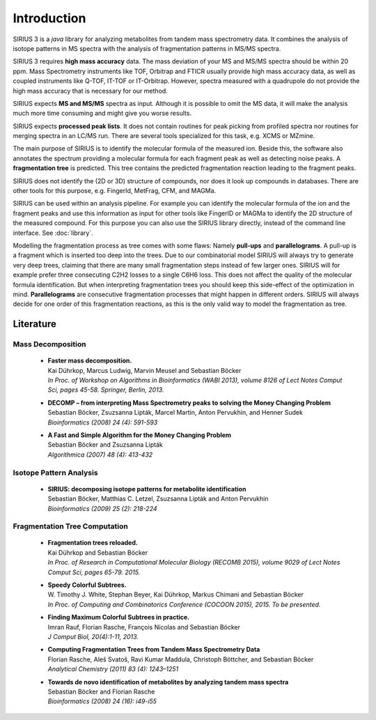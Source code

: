 ###############
Introduction
###############

SIRIUS 3 is a *java* library for analyzing metabolites from tandem mass spectrometry data. It combines the analysis of isotope patterns in MS spectra with the analysis of fragmentation patterns in MS/MS spectra.

SIRIUS 3 requires **high mass accuracy** data. The mass deviation of your MS and MS/MS spectra should be within 20 ppm. Mass Spectrometry instruments like TOF, Orbitrap and FTICR usually provide high mass accuracy data, as well as coupled instruments like Q-TOF, IT-TOF or IT-Orbitrap. However, spectra measured with a quadrupole do not provide the high mass accuracy that is necessary for our method.

SIRIUS expects **MS and MS/MS** spectra as input. Although it is possible to omit the MS data, it will make the analysis much more time consuming and might give you worse results.

SIRIUS expects **processed peak lists**. It does not contain routines for peak picking from profiled spectra nor routines for merging spectra in an LC/MS run. There are several tools specialized for this task, e.g. XCMS or MZmine.

The main purpose of SIRIUS is to identify the molecular formula of the measured ion. Beside this, the software also annotates the spectrum providing a molecular formula for each fragment peak as well as detecting noise peaks. A **fragmentation tree** is predicted. This tree contains the predicted fragmentation reaction leading to the fragment peaks.

SIRIUS does not identify the (2D or 3D) structure of compounds, nor does it look up compounds in databases. There are other tools for this purpose, e.g. FingerId, MetFrag, CFM, and MAGMa.

SIRIUS can be used within an analysis pipeline. For example you can identify the molecular formula of the ion and the fragment peaks and use this information as input for other tools like FingerID or MAGMa to identify the 2D structure of the measured compound. For this purpose you can also use the SIRIUS library directly, instead of the command line interface. See :doc:`library`.


Modelling the fragmentation process as tree comes with some flaws: Namely **pull-ups** and **parallelograms**. A pull-up is a fragment which is inserted too deep into the trees. Due to our combinatorial model SIRIUS will always try to generate very deep trees, claiming that there are many small fragmentation steps instead of few larger ones. SIRIUS will for example prefer three consecuting C2H2 losses to a single C6H6 loss. This does not affect the quality of the molecular formula identification. But when interpreting fragmentation trees you should keep this side-effect of the optimization in mind.
**Parallelograms** are consecutive fragmentation processes that might happen in different orders. SIRIUS will always decide for one order of this fragmentation reactions, as this is the only valid way to model the fragmentation as tree.

Literature
***********

Mass Decomposition
""""""""""""""""""""

  * | **Faster mass decomposition.**
    | Kai Dührkop, Marcus Ludwig, Marvin Meusel and Sebastian Böcker
    | *In Proc. of Workshop on Algorithms in Bioinformatics (WABI 2013), volume 8126 of Lect Notes Comput Sci, pages 45-58. Springer, Berlin, 2013.*

  * | **DECOMP – from interpreting Mass Spectrometry peaks to solving the Money Changing Problem**
    | Sebastian Böcker, Zsuzsanna Lipták, Marcel Martin, Anton Pervukhin, and Henner Sudek
    | *Bioinformatics (2008) 24 (4): 591-593*

  * | **A Fast and Simple Algorithm for the Money Changing Problem**
    | Sebastian Böcker and Zsuzsanna Lipták
    | *Algorithmica (2007) 48 (4): 413-432*

Isotope Pattern Analysis
"""""""""""""""""""""""""""

  * | **SIRIUS: decomposing isotope patterns for metabolite identification**
    | Sebastian Böcker, Matthias C. Letzel, Zsuzsanna Lipták and Anton Pervukhin
    | *Bioinformatics (2009) 25 (2): 218-224*


Fragmentation Tree Computation
""""""""""""""""""""""""""""""""

  * | **Fragmentation trees reloaded.**
    | Kai Dührkop and Sebastian Böcker
    | *In Proc. of Research in Computational Molecular Biology (RECOMB 2015), volume 9029 of Lect Notes Comput Sci, pages 65-79. 2015.*

  * | **Speedy Colorful Subtrees.**
    | W. Timothy J. White, Stephan Beyer, Kai Dührkop, Markus Chimani and Sebastian Böcker
    | *In Proc. of Computing and Combinatorics Conference (COCOON 2015), 2015. To be presented.*

  * | **Finding Maximum Colorful Subtrees in practice.**
    | Imran Rauf, Florian Rasche, François Nicolas and Sebastian Böcker
    | *J Comput Biol, 20(4):1-11, 2013.*

  * | **Computing Fragmentation Trees from Tandem Mass Spectrometry Data**
    | Florian Rasche, Aleš Svatoš, Ravi Kumar Maddula, Christoph Böttcher, and Sebastian Böcker
    | *Analytical Chemistry (2011) 83 (4): 1243–1251*

  * | **Towards de novo identification of metabolites by analyzing tandem mass spectra**
    | Sebastian Böcker and Florian Rasche
    | *Bioinformatics (2008) 24 (16): i49-i55*
